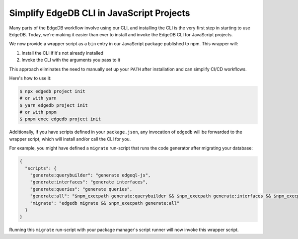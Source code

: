 .. blog:published-on:: 2024-04-10 10:01 AM PST

==========================================
Simplify EdgeDB CLI in JavaScript Projects
==========================================

Many parts of the EdgeDB workflow involve using our CLI, and installing the CLI is the very first step in starting to use EdgeDB. Today, we're making it easier than ever to install and invoke the EdgeDB CLI for JavaScript projects.

We now provide a wrapper script as a ``bin`` entry in our JavaScript package published to npm. This wrapper will:

1. Install the CLI if it's not already installed
2. Invoke the CLI with the arguments you pass to it

This approach eliminates the need to manually set up your ``PATH`` after installation and can simplify CI/CD workflows.

Here's how to use it:

.. code-block:: bash

   $ npx edgedb project init
   # or with yarn
   $ yarn edgedb project init
   # or with pnpm
   $ pnpm exec edgedb project init

Additionally, if you have scripts defined in your ``package.json``, any invocation of ``edgedb`` will be forwarded to the wrapper script, which will install and/or call the CLI for you.

For example, you might have defined a ``migrate`` run-script that runs the code generator after migrating your database:

.. code-block:: json

   {
     "scripts": {
       "generate:querybuilder": "generate edgeql-js",
       "generate:interfaces": "generate interfaces",
       "generate:queries": "generate queries",
       "generate:all": "$npm_execpath generate:querybuilder && $npm_execpath generate:interfaces && $npm_execpath generate:queries",
       "migrate": "edgedb migrate && $npm_execpath generate:all"
     }
   }

Running this ``migrate`` run-script with your package manager's script runner will now invoke this wrapper script.
